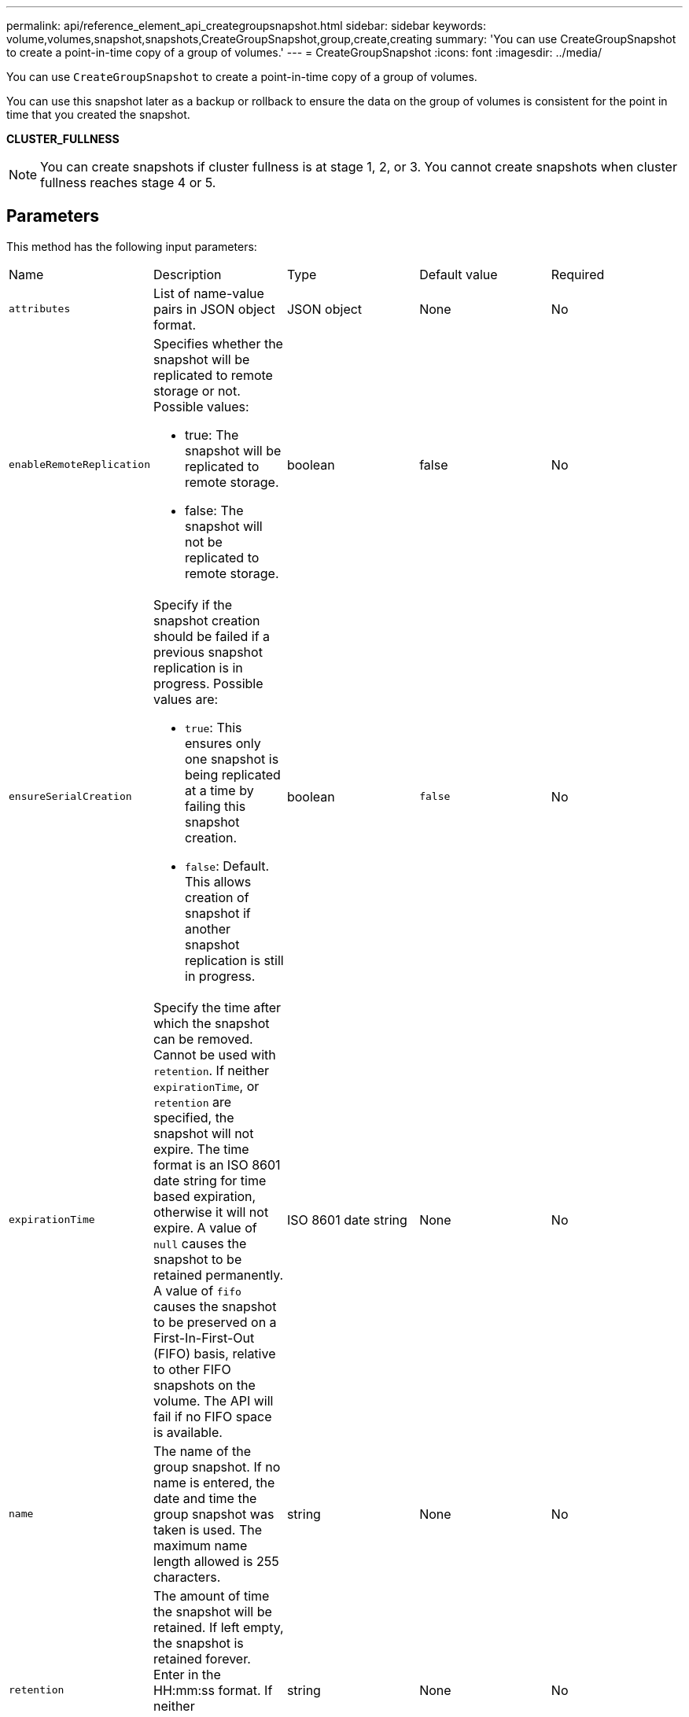 ---
permalink: api/reference_element_api_creategroupsnapshot.html
sidebar: sidebar
keywords: volume,volumes,snapshot,snapshots,CreateGroupSnapshot,group,create,creating
summary: 'You can use CreateGroupSnapshot to create a point-in-time copy of a group of volumes.'
---
= CreateGroupSnapshot
:icons: font
:imagesdir: ../media/

[.lead]
You can use `CreateGroupSnapshot` to create a point-in-time copy of a group of volumes.

You can use this snapshot later as a backup or rollback to ensure the data on the group of volumes is consistent for the point in time that you created the snapshot.

*CLUSTER_FULLNESS*

NOTE: You can create snapshots if cluster fullness is at stage 1, 2, or 3. You cannot create snapshots when cluster fullness reaches stage 4 or 5.

== Parameters

This method has the following input parameters:

|===
| Name| Description| Type| Default value| Required
a|
`attributes`
a|
List of name-value pairs in JSON object format.
a|
JSON object
a|
None
a|
No
a|
`enableRemoteReplication`
a|
Specifies whether the snapshot will be replicated to remote storage or not. Possible values:

* true: The snapshot will be replicated to remote storage.
* false: The snapshot will not be replicated to remote storage.

a|
boolean
a|
false
a|
No

|`ensureSerialCreation`
a|Specify if the snapshot creation should be failed if a previous snapshot replication is in progress. Possible values are:

* `true`: This ensures only one snapshot is being replicated at a time by failing this snapshot creation.
* `false`: Default. This allows creation of snapshot if another snapshot replication is still in progress.

|boolean
|`false`
|No

a|
`expirationTime`
a|
Specify the time after which the snapshot can be removed. Cannot be used with `retention`.
If neither `expirationTime`, or `retention` are specified, the snapshot will not expire. The time format is an ISO 8601 date string for time based expiration, otherwise it will not expire. A value of `null` causes the snapshot to be retained permanently. A value of `fifo` causes the snapshot to be preserved on a First-In-First-Out (FIFO) basis, relative to other FIFO snapshots on the volume. The API will fail if no FIFO space is available.
a|
ISO 8601 date string
a|
None
a|
No

a|
`name`
a|
The name of the group snapshot. If no name is entered, the date and time the group snapshot was taken is used. The maximum name length allowed is 255 characters.
a|
string
a|
None
a|
No
a|
`retention`
a|
The amount of time the snapshot will be retained. If left empty, the snapshot is retained forever. Enter in the HH:mm:ss format. If neither `expirationTime` nor `retention` are specified, the snapshot will not expire.
a|
string
a|
None
a|
No
a|
`snapMirrorLabel`
a|
The label used by SnapMirror software to specify the snapshot retention policy on a SnapMirror endpoint.
a|
string
a|
None
a|
No
a|
`volumes`
a|
Unique ID of the volume image from which to copy.
a|
volumeID array
a|
None
a|
Yes
|===

== Return values

This method has the following return values:

|===
| Name| Description| Type
a|
members
a|
List of checksum, volumeIDs, and snapshotIDs for each member of the group. Valid values:

* checksum: A small string representation of the data in the stored snapshot. This checksum can be used later to compare other snapshots to detect errors in the data. (string)
* snapshotID: Unique ID of a snapshot from which the new snapshot is made. The snapshotID must be from a snapshot on the given volume. (integer)
* volumeID: The source volume ID for the snapshot. (integer)

a|
JSON object array
a|
groupSnapshotID
a|
Unique ID of the new group snapshot.
a|
groupSnapshot ID
a|
groupSnapshot
a|
Object containing information about the newly created group snapshot.
a|
xref:reference_element_api_groupsnapshot.adoc[groupSnapshot]
|===

== Request example

Requests for this method are similar to the following example:

----
{
   "method": "CreateGroupSnapshot",
   "params": {
      "volumes": [1,2]
   },
   "id": 1
}
----

== Response example

This method returns a response similar to the following example:

----
{
  "id": 1,
  "result": {
    "groupSnapshot": {
      "attributes": {},
      "createTime": "2016-04-04T22:43:29Z",
      "groupSnapshotID": 45,
      "groupSnapshotUUID": "473b78a3-ef85-4541-9438-077306b2d3ca",
      "members": [
        {
          "attributes": {},
          "checksum": "0x0",
          "createTime": "2016-04-04T22:43:29Z",
          "enableRemoteReplication": false,
          "expirationReason": "None",
          "expirationTime": null,
          "groupID": 45,
          "groupSnapshotUUID": "473b78a3-ef85-4541-9438-077306b2d3ca",
          "name": "2016-04-04T22:43:29Z",
          "snapshotID": 3323,
          "snapshotUUID": "7599f200-0092-4b41-b362-c431551937d1",
          "status": "done",
          "totalSize": 5000658944,
          "virtualVolumeID": null,
          "volumeID": 1
        },
        {
          "attributes": {},
          "checksum": "0x0",
          "createTime": "2016-04-04T22:43:29Z",
          "enableRemoteReplication": false,
          "expirationReason": "None",
          "expirationTime": null,
          "groupID": 45,
          "groupSnapshotUUID": "473b78a3-ef85-4541-9438-077306b2d3ca",
          "name": "2016-04-04T22:43:29Z",
          "snapshotID": 3324,
          "snapshotUUID": "a0776a48-4142-451f-84a6-5315dc37911b",
          "status": "done",
          "totalSize": 6001000448,
          "virtualVolumeID": null,
          "volumeID": 2
        }
      ],
      "name": "2016-04-04T22:43:29Z",
      "status": "done"
    },
    "groupSnapshotID": 45,
    "members": [
      {
        "checksum": "0x0",
        "snapshotID": 3323,
        "snapshotUUID": "7599f200-0092-4b41-b362-c431551937d1",
        "volumeID": 1
      },
      {
        "checksum": "0x0",
        "snapshotID": 3324,
        "snapshotUUID": "a0776a48-4142-451f-84a6-5315dc37911b",
        "volumeID": 2
      }
    ]
  }
}
----

== New since version

9.6
